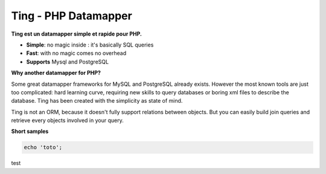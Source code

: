 
Ting - PHP Datamapper
=====================

**Ting est un datamapper simple et rapide pour PHP.**

* **Simple**: no magic inside : it's basically SQL queries
* **Fast**: with no magic comes no overhead
* **Supports** Mysql and PostgreSQL

**Why another datamapper for PHP?**

Some great datamapper frameworks for MySQL and PostgreSQL already exists. However the most known tools are just too complicated: hard learning curve, requiring new skills to query databases or boring xml files to describe the database. Ting has been created with the simplicity as state of mind.

Ting is not an ORM, because it doesn't fully support relations between objects. But you can easily build join queries and retrieve every objects involved in your query.

**Short samples**

.. code-block:: php

  echo 'toto';

test